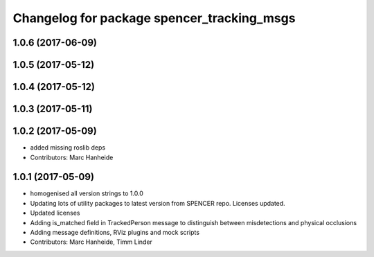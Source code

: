^^^^^^^^^^^^^^^^^^^^^^^^^^^^^^^^^^^^^^^^^^^
Changelog for package spencer_tracking_msgs
^^^^^^^^^^^^^^^^^^^^^^^^^^^^^^^^^^^^^^^^^^^

1.0.6 (2017-06-09)
------------------

1.0.5 (2017-05-12)
------------------

1.0.4 (2017-05-12)
------------------

1.0.3 (2017-05-11)
------------------

1.0.2 (2017-05-09)
------------------
* added missing roslib deps
* Contributors: Marc Hanheide

1.0.1 (2017-05-09)
------------------
* homogenised all version strings to 1.0.0
* Updating lots of utility packages to latest version from SPENCER repo. Licenses updated.
* Updated licenses
* Adding is_matched field in TrackedPerson message to distinguish between misdetections and physical occlusions
* Adding message definitions, RViz plugins and mock scripts
* Contributors: Marc Hanheide, Timm Linder
